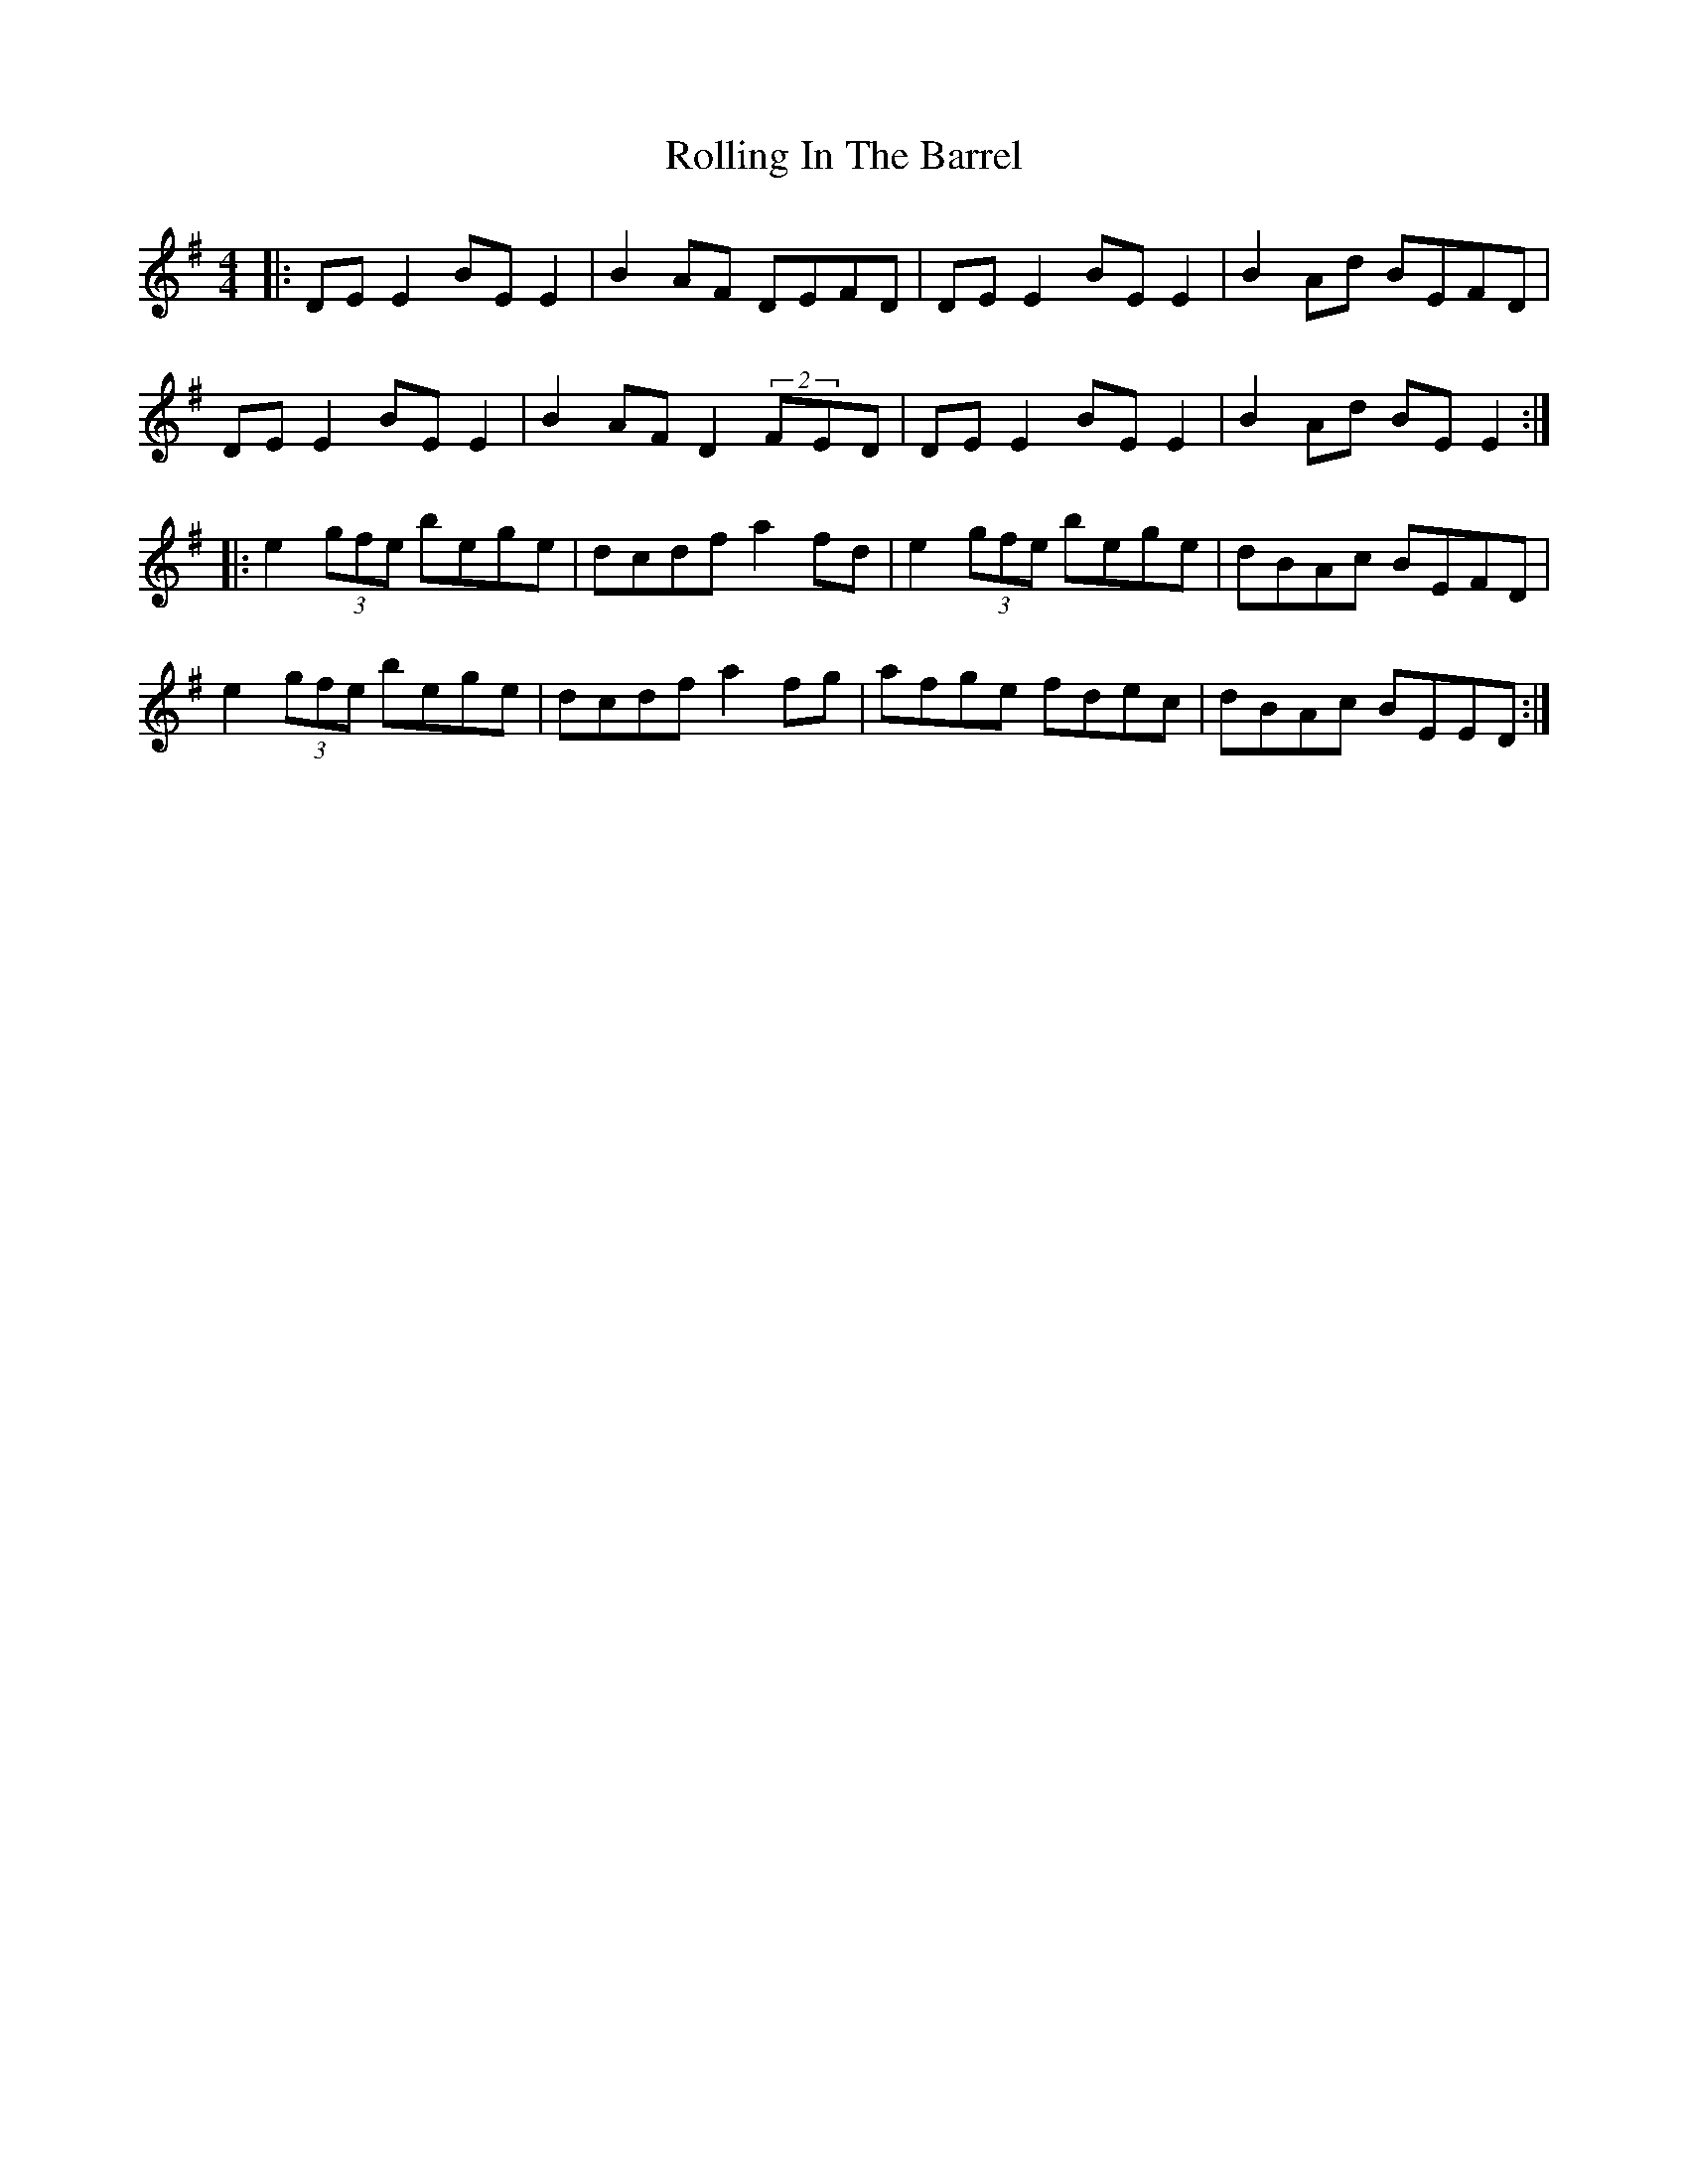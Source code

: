 X: 35056
T: Rolling In The Barrel
R: reel
M: 4/4
K: Eminor
|:DE E2 BE E2|B2 AF DEFD|DE E2 BE E2|B2 Ad BEFD|
DE E2 BE E2|B2 AF D2 (2FED|DE E2 BE E2|B2 Ad BE E2:|
|:e2 (3gfe bege|dcdf a2 fd|e2 (3gfe bege|dBAc BEFD|
e2 (3gfe bege|dcdf a2 fg|afge fdec|dBAc BEED:|

